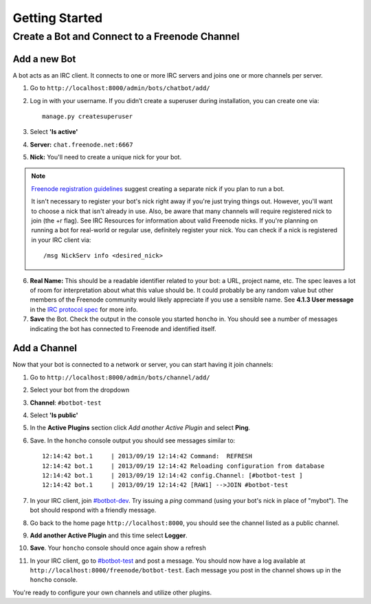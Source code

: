 Getting Started
================


Create a Bot and Connect to a Freenode Channel
-----------------------------------------------

Add a new Bot
~~~~~~~~~~~~~

A bot acts as an IRC client. It connects to one or more IRC servers and joins one or more channels per server.

1. Go to ``http://localhost:8000/admin/bots/chatbot/add/``

2. Log in with your username. If you didn’t create a superuser during installation, you can create one via::

    manage.py createsuperuser

3. Select **'Is active'**
4. **Server:** ``chat.freenode.net:6667``
5. **Nick:** You'll need to create a unique nick for your bot.

.. note::

    `Freenode registration guidelines <http://freenode.net/faq.shtml#userregistration>`_ suggest creating a separate nick if you plan to run a bot.

    It isn't necessary to register your bot's nick right away if you're just trying things out. However, you'll want to choose a nick that isn't already in use. Also, be aware that many channels will require registered nick to join (the +r flag). See IRC Resources for information about valid Freenode nicks. If you're planning on running a bot for real-world or regular use, definitely register your nick. You can check if a nick is registered in your IRC client via::

        /msg NickServ info <desired_nick>

6. **Real Name:** This should be a readable identifier related to your bot: a URL, project name, etc. The spec leaves a lot of room for interpretation about what this value should be. It could probably be any random value but other members of the Freenode community would likely appreciate if you use a sensible name. See **4.1.3 User message** in the `IRC protocol spec <http://www.ietf.org/rfc/rfc1459.txt>`_ for more info.

7. **Save** the Bot. Check the output in the console you started ``honcho`` in. You should see a number of messages indicating the bot has connected to Freenode and identified itself.


Add a Channel
~~~~~~~~~~~~~

Now that your bot is connected to a network or server, you can start having it join channels:

1. Go to ``http://localhost:8000/admin/bots/channel/add/``
2. Select your bot from the dropdown
3. **Channel**: ``#botbot-test``
4. Select **'Is public'**
5. In the **Active Plugins** section click *Add another Active Plugin* and select **Ping**.
6. Save. In the ``honcho`` console output you should see messages similar to::

    12:14:42 bot.1     | 2013/09/19 12:14:42 Command:  REFRESH
    12:14:42 bot.1     | 2013/09/19 12:14:42 Reloading configuration from database
    12:14:42 bot.1     | 2013/09/19 12:14:42 config.Channel: [#botbot-test ]
    12:14:42 bot.1     | 2013/09/19 12:14:42 [RAW1] -->JOIN #botbot-test

7. In your IRC client, join `#botbot-dev <irc://irc.freenode.net:6667/botbot-test>`_. Try issuing a `ping` command (using your bot's nick in place of "mybot"). The bot should respond with a friendly message.
8. Go back to the home page ``http://localhost:8000``, you should see the channel listed as a public channel.
9. **Add another Active Plugin** and this time select **Logger**.
10. **Save**.  Your ``honcho`` console should once again show a refresh
11. In your IRC client, go to `#botbot-test <irc:irc.freenode.net:6667/botbot-test>`_ and post a message. You should now have a log available at ``http://localhost:8000/freenode/botbot-test``. Each message you post in the channel shows up in the ``honcho`` console.


.. warning:
    Currently a UI bug will scroll the message out of view after page load. Scroll up or post several messages in the channel.

You're ready to configure your own channels and utilize other plugins.
